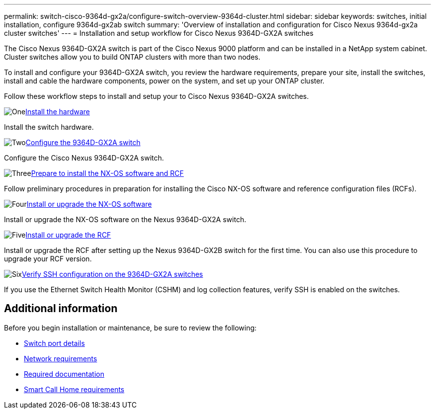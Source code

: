 ---
permalink: switch-cisco-9364d-gx2a/configure-switch-overview-9364d-cluster.html
sidebar: sidebar
keywords: switches, initial installation, configure 9364d-gx2ab switch
summary: 'Overview of installation and configuration for Cisco Nexus 9364d-gx2a cluster switches'
---
= Installation and setup workflow for Cisco Nexus 9364D-GX2A switches

:icons: font
:imagesdir: ../media/

[.lead]
The Cisco Nexus 9364D-GX2A switch is part of the Cisco Nexus 9000 platform and can be installed in a NetApp system cabinet. Cluster switches allow you to build ONTAP clusters with more than two nodes. 

To install and configure your 9364D-GX2A switch, you review the hardware requirements, prepare your site, install the switches, install and cable the hardware components, power on the system, and set up your ONTAP cluster.
//== Initial configuration overview

Follow these workflow steps to install and setup your to Cisco Nexus 9364D-GX2A switches.

//.image:https://raw.githubusercontent.com/NetAppDocs/common/main/media/number-1.png[One]link:configure-setup-ports-9364d.html[Review port details for the Cisco Nexus 9364D-GX2A switch]
//[role="quick-margin-para"]
//Review the port details for the Cisco Nexus 93364-GX2A switch.

.image:https://raw.githubusercontent.com/NetAppDocs/common/main/media/number-1.png[One]link:install-hardware.html[Install the hardware]
[role="quick-margin-para"]
Install the switch hardware.

.image:https://raw.githubusercontent.com/NetAppDocs/common/main/media/number-2.png[Two]link:setup-switch-9364d-cluster.html[Configure the 9364D-GX2A switch]
[role="quick-margin-para"]
Configure the Cisco Nexus 9364D-GX2A switch.

.image:https://raw.githubusercontent.com/NetAppDocs/common/main/media/number-3.png[Three]link:install-nxos-overview-9364d-cluster.html[Prepare to install the NX-OS software and RCF]
[role="quick-margin-para"]
Follow preliminary procedures in preparation for installing the Cisco NX-OS software and reference configuration files (RCFs).


.image:https://raw.githubusercontent.com/NetAppDocs/common/main/media/number-4.png[Four]link:install-nxos-software-9364d-cluster.html[Install or upgrade the NX-OS software]
[role="quick-margin-para"]
Install or upgrade the NX-OS software on the Nexus 9364D-GX2A switch.

.image:https://raw.githubusercontent.com/NetAppDocs/common/main/media/number-5.png[Five]link:install-upgrade-rcf-overview-cluster.html[Install or upgrade the RCF]
[role="quick-margin-para"]
Install or upgrade the RCF after setting up the Nexus 9364D-GX2B switch for the first time. You can also use this procedure to upgrade your RCF version.

.image:https://raw.githubusercontent.com/NetAppDocs/common/main/media/number-6.png[Six]link:configure-ssh-keys.html[Verify SSH configuration on the 9364D-GX2A switches]
[role="quick-margin-para"]
If you use the Ethernet Switch Health Monitor (CSHM) and log collection features, verify SSH is enabled on the switches.

== Additional information

Before you begin installation or maintenance, be sure to review the following:

* link:configure-setup-ports-9364d.html[Switch port details]
* link:configure-reqs-9364d-cluster.html[Network requirements]
* link:required-documentation-9364d-cluster.html[Required documentation]
* link:smart-call-9364d-cluster.html[Smart Call Home requirements]

// New content for OAM project, AFFFASDOC-331, 2025-MAY-06